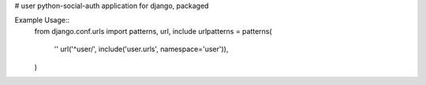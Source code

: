 # user
python-social-auth application for django, packaged

.. image:: https://travis-ci.org/aneumeier/user.svg
    :target: https://travis-ci.org/aneumeier/user

.. image:: https://coveralls.io/repos/aneumeier/user/badge.svg?branch=master
  :target: https://coveralls.io/r/aneumeier/user?branch=master


Example Usage::
  from django.conf.urls import patterns, url, include
  urlpatterns = patterns(
    ''
    url('^user/', include('user.urls', namespace='user')),
  )
